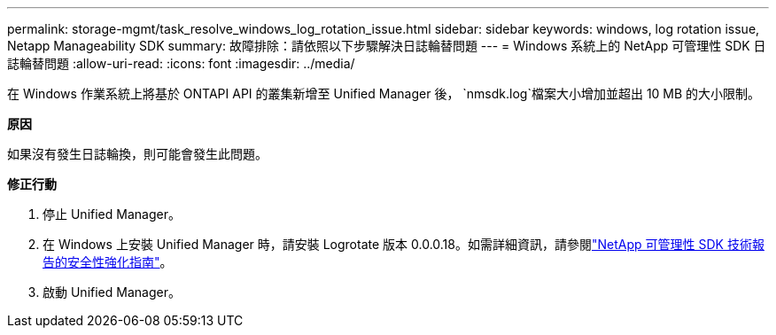 ---
permalink: storage-mgmt/task_resolve_windows_log_rotation_issue.html 
sidebar: sidebar 
keywords: windows, log rotation issue, Netapp Manageability SDK 
summary: 故障排除：請依照以下步驟解決日誌輪替問題 
---
= Windows 系統上的 NetApp 可管理性 SDK 日誌輪替問題
:allow-uri-read: 
:icons: font
:imagesdir: ../media/


[role="lead"]
在 Windows 作業系統上將基於 ONTAPI API 的叢集新增至 Unified Manager 後，  `nmsdk.log`檔案大小增加並超出 10 MB 的大小限制。

*原因*

如果沒有發生日誌輪換，則可能會發生此問題。

*修正行動*

. 停止 Unified Manager。
. 在 Windows 上安裝 Unified Manager 時，請安裝 Logrotate 版本 0.0.0.18。如需詳細資訊，請參閱link:https://www.netapp.com/pdf.html?item=/media/78941-tr-4945.pdf["NetApp 可管理性 SDK 技術報告的安全性強化指南"^]。
. 啟動 Unified Manager。

